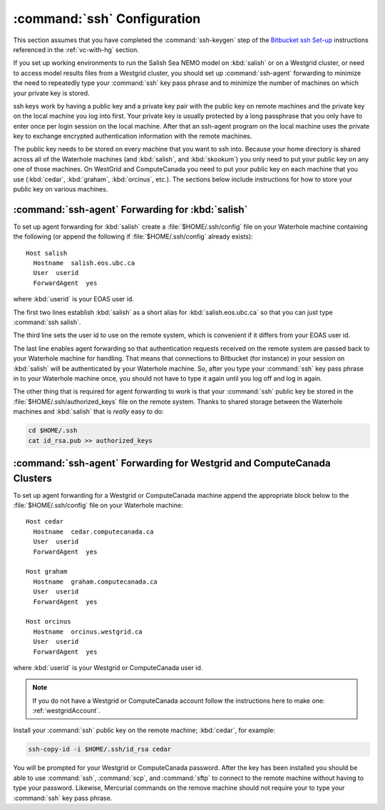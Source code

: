 .. _sshConfiguration:

****************************
:command:`ssh` Configuration
****************************

This section assumes that you have completed the :command:`ssh-keygen` step of the `Bitbucket ssh Set-up`_ instructions referenced in the :ref:`vc-with-hg` section.

.. _Bitbucket ssh Set-up: https://confluence.atlassian.com/bitbucket/set-up-an-ssh-key-728138079.html

If you set up working environments to run the Salish Sea NEMO model on :kbd:`salish` or on a Westgrid cluster,
or need to access model results files from a Westgrid cluster,
you should set up :command:`ssh-agent` forwarding to minimize the need to repeatedly type your :command:`ssh` key pass phrase and to minimize the number of machines on which your private key is stored.

ssh keys work by having a public key and a private key pair with the public key on remote machines and the private key
on the local machine you log into first.
Your private key is usually protected by a long passphrase that you only have to enter once per login session on the local machine.
After that an ssh-agent program on the local machine uses the private key to exchange encrypted authentication information
with the remote machines.

The public key needs to be stored on every machine that you want to ssh into.
Because your home directory is shared across all of the Waterhole machines
(and :kbd:`salish`, and :kbd:`skookum`)
you only need to put your public key on any one of those machines.
On WestGrid and ComputeCanada you need to put your public key on each machine that you use
(:kbd:`cedar`, :kbd:`graham`, :kbd:`orcinus`, etc.).
The sections below include instructions for how to store your public key on various machines.


:command:`ssh-agent` Forwarding for :kbd:`salish`
=================================================

To set up agent forwarding for :kbd:`salish` create a :file:`$HOME/.ssh/config` file on your Waterhole machine containing the following (or append the following if :file:`$HOME/.ssh/config` already exists)::

    Host salish
      Hostname  salish.eos.ubc.ca
      User  userid
      ForwardAgent  yes

where :kbd:`userid` is your EOAS user id.

The first two lines establish :kbd:`salish` as a short alias for :kbd:`salish.eos.ubc.ca` so that you can just type :command:`ssh salish`.

The third line sets the user id to use on the remote system,
which is convenient if it differs from your EOAS user id.

The last line enables agent forwarding so that authentication requests received on the remote system are passed back to your Waterhole machine for handling.
That means that connections to Bitbucket (for instance) in your session on :kbd:`salish` will be authenticated by your Waterhole machine.
So,
after you type your :command:`ssh` key pass phrase in to your Waterhole machine once,
you should not have to type it again until you log off and log in again.

The other thing that is required for agent forwarding to work is that your :command:`ssh` public key be stored in the :file:`$HOME/.ssh/authorized_keys` file on the remote system.
Thanks to shared storage between the Waterhole machines and :kbd:`salish` that is *really* easy to do:

.. code-block:: bash

    cd $HOME/.ssh
    cat id_rsa.pub >> authorized_keys


:command:`ssh-agent` Forwarding for Westgrid and ComputeCanada Clusters
=======================================================================

To set up agent forwarding for a Westgrid or ComputeCanada machine append the appropriate block below to the :file:`$HOME/.ssh/config` file on your Waterhole machine::

    Host cedar
      Hostname  cedar.computecanada.ca
      User  userid
      ForwardAgent  yes

    Host graham
      Hostname  graham.computecanada.ca
      User  userid
      ForwardAgent  yes

    Host orcinus
      Hostname  orcinus.westgrid.ca
      User  userid
      ForwardAgent  yes

where :kbd:`userid` is your Westgrid or ComputeCanada user id.

.. note:: If you do not have a Westgrid or ComputeCanada account follow the instructions here to make one: :ref:`westgridAccount`.

Install your :command:`ssh` public key on the remote machine;
:kbd:`cedar`, for example:

.. code-block:: bash

    ssh-copy-id -i $HOME/.ssh/id_rsa cedar

You will be prompted for your Westgrid or ComputeCanada password.
After the key has been installed you should be able to use :command:`ssh`,
:command:`scp`,
and :command:`sftp` to connect to the remote machine without having to type your password.
Likewise,
Mercurial commands on the remove machine should not require your to type your :command:`ssh` key pass phrase.
